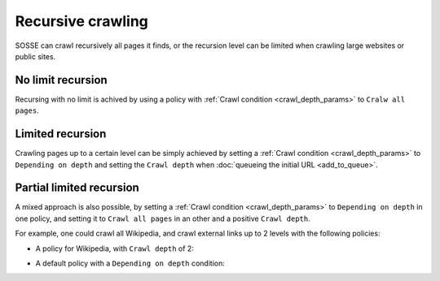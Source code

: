 Recursive crawling
==================

SOSSE can crawl recursively all pages it finds, or the recursion level can be limited when crawling large websites or public sites.

No limit recursion
-------------------

Recursing with no limit is achived by using a policy with :ref:`Crawl condition <crawl_depth_params>` to ``Cralw all pages``.


Limited recursion
-----------------

Crawling pages up to a certain level can be simply achieved by setting a :ref:`Crawl condition <crawl_depth_params>` to ``Depending on depth`` and setting the ``Crawl depth`` when :doc:`queueing the initial URL <add_to_queue>`.

.. image:: ../../../tests/robotframework/screenshots/crawl_on_depth_add.png
   :class: sosse-screenshot
   :scale: 50%

Partial limited recursion
-------------------------

A mixed approach is also possible, by setting a :ref:`Crawl condition <crawl_depth_params>` to ``Depending on depth`` in one policy, and setting it to ``Crawl all pages`` in an other and a positive ``Crawl depth``.

For example, one could crawl all Wikipedia, and crawl external links up to 2 levels with the following policies:

* A policy for Wikipedia, with ``Crawl depth`` of 2:

.. image:: ../../../tests/robotframework/screenshots/policy_all.png
   :class: sosse-screenshot
   :scale: 50%

* A default policy with a ``Depending on depth`` condition:

.. image:: ../../../tests/robotframework/screenshots/policy_on_depth.png
   :class: sosse-screenshot
   :scale: 50%
